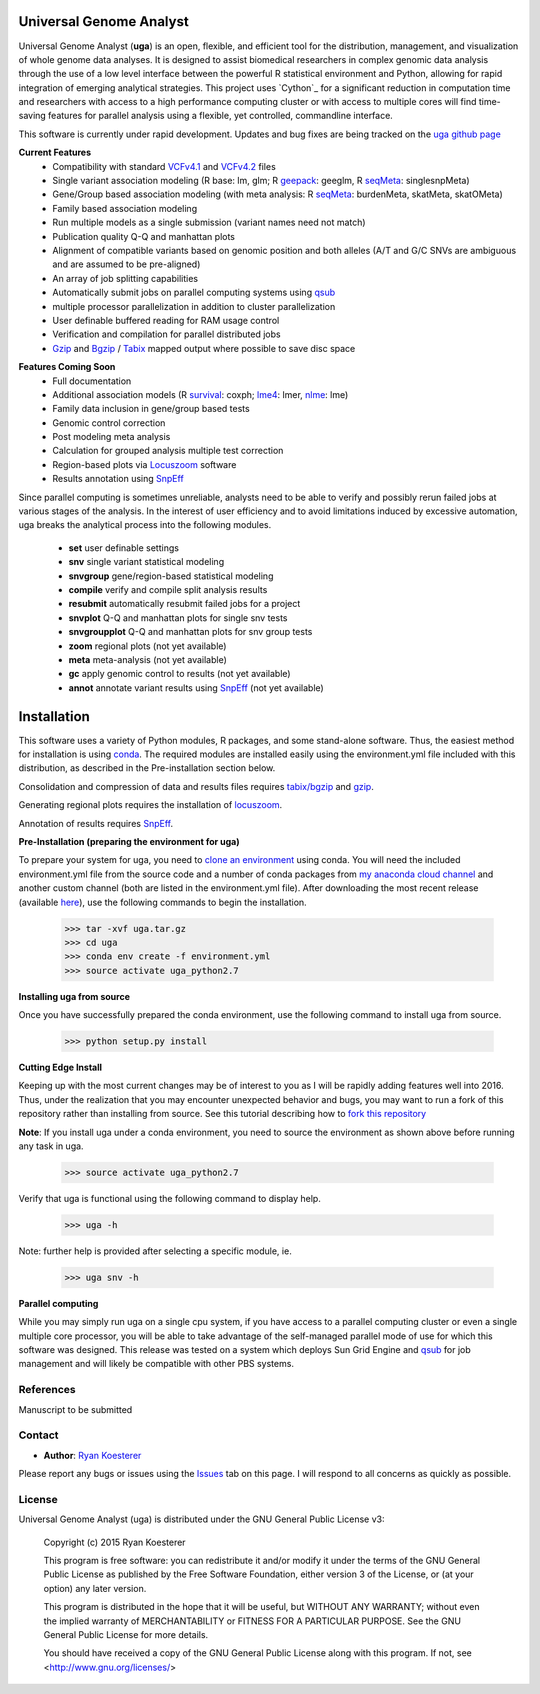 Universal Genome Analyst
************************

Universal Genome Analyst (**uga**) is an open, flexible, and efficient tool for the distribution, management, and visualization of whole genome data analyses. 
It is designed to assist biomedical researchers in complex genomic data analysis through the use of a low level interface between the powerful R statistical 
environment and Python, allowing for rapid integration of emerging analytical strategies. This project uses `Cython`_ for a significant reduction in computation 
time and researchers with access to a high performance computing cluster or with access to multiple cores will find time-saving features for parallel analysis 
using a flexible, yet controlled, commandline interface.

.. _`Cython: https://pypi.python.org/pypi

This software is currently under rapid development. Updates and bug fixes are being tracked on the `uga github page`_

.. _`uga github page`: https://github.com/rmkoesterer/uga

**Current Features**
   - Compatibility with standard `VCFv4.1`_ and `VCFv4.2`_ files
   - Single variant association modeling (R base: lm, glm; R `geepack`_: geeglm, R `seqMeta`_: singlesnpMeta)
   - Gene/Group based association modeling (with meta analysis: R `seqMeta`_: burdenMeta, skatMeta, skatOMeta)
   - Family based association modeling
   - Run multiple models as a single submission (variant names need not match)
   - Publication quality Q-Q and manhattan plots
   - Alignment of compatible variants based on genomic position and both alleles (A/T and G/C SNVs are ambiguous and are assumed to be pre-aligned)
   - An array of job splitting capabilities
   - Automatically submit jobs on parallel computing systems using `qsub`_
   - multiple processor parallelization in addition to cluster parallelization
   - User definable buffered reading for RAM usage control
   - Verification and compilation for parallel distributed jobs
   - `Gzip`_ and `Bgzip`_ / `Tabix`_ mapped output where possible to save disc space

.. _`VCFv4.1`: http://samtools.github.io/hts-specs/VCFv4.1.pdf
.. _`VCFv4.2`: http://samtools.github.io/hts-specs/VCFv4.2.pdf
.. _`geepack`: https://cran.r-project.org/web/packages/geepack/index.html
.. _`seqMeta`: https://cran.r-project.org/web/packages/seqMeta/index.html
.. _`qsub`: http://gridscheduler.sourceforge.net/htmlman/htmlman1/qsub.html
.. _`Gzip`: http://www.gzip.org/
.. _`Bgzip`: http://www.htslib.org/
.. _`Tabix`: http://www.htslib.org/

**Features Coming Soon**
   - Full documentation
   - Additional association models (R `survival`_: coxph; `lme4`_: lmer, `nlme`_: lme)
   - Family data inclusion in gene/group based tests
   - Genomic control correction
   - Post modeling meta analysis
   - Calculation for grouped analysis multiple test correction
   - Region-based plots via `Locuszoom`_ software
   - Results annotation using `SnpEff`_

.. _`survival`: https://cran.r-project.org/web/packages/survival/index.html
.. _`lme4`: https://cran.r-project.org/web/packages/lme4/index.html
.. _`nlme`: https://cran.r-project.org/web/packages/nlme/index.html
.. _`Locuszoom`: http://genome.sph.umich.edu/wiki/LocusZoom_Standalone
.. _`SnpEff`: http://snpeff.sourceforge.net/

Since parallel computing is sometimes unreliable, analysts need to be able to verify and possibly rerun failed jobs at various stages of the analysis.
In the interest of user efficiency and to avoid limitations induced by excessive automation, uga breaks the analytical process into the following modules.

   - **set** user definable settings
   - **snv** single variant statistical modeling
   - **snvgroup** gene/region-based statistical modeling
   - **compile** verify and compile split analysis results
   - **resubmit** automatically resubmit failed jobs for a project
   - **snvplot** Q-Q and manhattan plots for single snv tests
   - **snvgroupplot** Q-Q and manhattan plots for snv group tests
   - **zoom** regional plots (not yet available)
   - **meta** meta-analysis (not yet available)
   - **gc** apply genomic control to results (not yet available)
   - **annot** annotate variant results using `SnpEff`_ (not yet available)

.. _`SnpEff`: http://snpeff.sourceforge.net/

Installation
************

This software uses a variety of Python modules, R packages, and some stand-alone software. Thus, the easiest method for installation is using `conda`_.
The required modules are installed easily using the environment.yml file included with this distribution, as described in the Pre-installation section below.

.. _`conda`: http://conda.pydata.org/docs/

Consolidation and compression of data and results files requires `tabix/bgzip`_ and `gzip`_.

.. _`tabix/bgzip`: http://www.htslib.org/
.. _`gzip`: http://www.gzip.org/

Generating regional plots requires the installation of `locuszoom`_.

.. _`locuszoom`: http://genome.sph.umich.edu/wiki/LocusZoom_Standalone

Annotation of results requires `SnpEff`_.

.. _`SnpEff`: http://snpeff.sourceforge.net/

**Pre-Installation (preparing the environment for uga)**

To prepare your system for uga, you need to `clone an environment`_ using conda. You will need the included environment.yml file from the source code and a number of 
conda packages from `my anaconda cloud channel`_ and another custom channel (both are listed in the environment.yml file). After downloading the most recent 
release (available `here`_), use the following commands to begin the installation.

.. _`clone an environment`: http://conda.pydata.org/docs/using/envs.html#clone-an-environment
.. _`my anaconda cloud channel`: https://conda.anaconda.org/rmkoesterer
.. _`here`: https://github.com/rmkoesterer/uga/releases

   >>> tar -xvf uga.tar.gz
   >>> cd uga
   >>> conda env create -f environment.yml
   >>> source activate uga_python2.7

**Installing uga from source**

Once you have successfully prepared the conda environment, use the following command to install uga from source.

   >>> python setup.py install

**Cutting Edge Install**

Keeping up with the most current changes may be of interest to you as I will be rapidly adding features well into 2016. Thus, under the realization 
that you may encounter unexpected behavior and bugs, you may want to run a fork of this repository rather than installing from source. See this tutorial describing
how to `fork this repository`_

.. _`fork this repository`: https://help.github.com/articles/fork-a-repo/

**Note**: If you install uga under a conda environment, you need to source the environment as shown above before running any task in uga.

   >>> source activate uga_python2.7

Verify that uga is functional using the following command to display help.

   >>> uga -h

Note: further help is provided after selecting a specific module, ie.

   >>> uga snv -h

**Parallel computing**

While you may simply run uga on a single cpu system, if you have access to a parallel computing cluster or even a single multiple core
processor, you will be able to take advantage of the self-managed parallel mode of use for which this software was designed. 
This release was tested on a system which deploys Sun Grid Engine and `qsub`_ for job management and will likely be compatible 
with other PBS systems.

.. _`qsub`: http://gridscheduler.sourceforge.net/htmlman/htmlman1/qsub.html

References
==========

Manuscript to be submitted

Contact
=======

- **Author**: `Ryan Koesterer`_

.. _`Ryan Koesterer`: https://github.com/rmkoesterer/uga

Please report any bugs or issues using the `Issues`_ tab on this page. I will respond to all concerns as quickly as possible.

.. _`Issues`: https://github.com/rmkoesterer/uga/issues

License
=======

Universal Genome Analyst (uga) is distributed under the GNU General Public License v3:
   
   Copyright (c) 2015 Ryan Koesterer

   This program is free software: you can redistribute it and/or
   modify it under the terms of the GNU General Public License as
   published by the Free Software Foundation, either version 3 of the
   License, or (at your option) any later version.

   This program is distributed in the hope that it will be useful, but
   WITHOUT ANY WARRANTY; without even the implied warranty of
   MERCHANTABILITY or FITNESS FOR A PARTICULAR PURPOSE.  See the GNU
   General Public License for more details.

   You should have received a copy of the GNU General Public License
   along with this program.  If not, see
   <http://www.gnu.org/licenses/>
